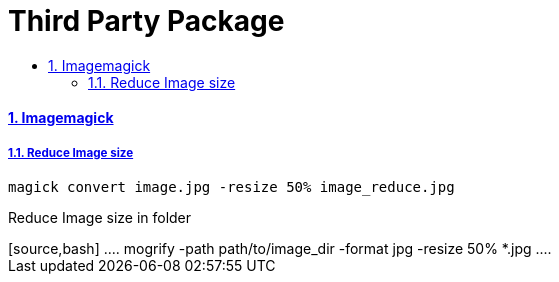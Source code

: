 = Third Party Package
:idprefix:
:idseparator: -
:sectanchors:
:sectlinks:
:sectnumlevels: 6
:sectnums:
:toc: macro
:toclevels: 10
:toc-title:

toc::[]

Imagemagick
^^^^^^^^^^^

Reduce Image size
+++++++++++++++++

[source,bash]
....
magick convert image.jpg -resize 50% image_reduce.jpg
....

Reduce Image size in folder
+++++++++++++++++

[source,bash]
....
mogrify -path path/to/image_dir -format jpg -resize 50% *.jpg
....
